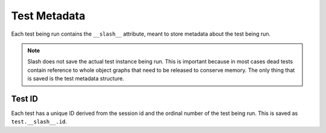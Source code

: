 .. _test_metadata:

Test Metadata
=============

Each test being run contains the ``__slash__`` attribute, meant to store metadata about the test being run. 

.. note:: Slash does not save the actual test instance being run. This is important because in most cases dead tests contain reference to whole object graphs that need to be released to conserve memory. The only thing that is saved is the test metadata structure.

Test ID
-------

Each test has a unique ID derived from the session id and the ordinal number of the test being run. This is saved as ``test.__slash__.id``.




